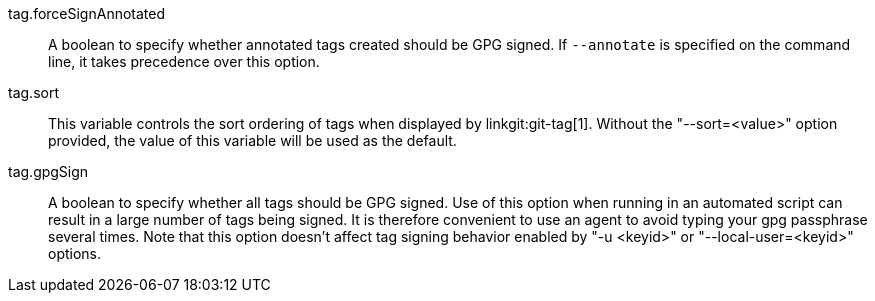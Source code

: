 tag.forceSignAnnotated::
	A boolean to specify whether annotated tags created should be GPG signed.
	If `--annotate` is specified on the command line, it takes
	precedence over this option.

tag.sort::
	This variable controls the sort ordering of tags when displayed by
	linkgit:git-tag[1]. Without the "--sort=<value>" option provided, the
	value of this variable will be used as the default.

tag.gpgSign::
	A boolean to specify whether all tags should be GPG signed.
	Use of this option when running in an automated script can
	result in a large number of tags being signed. It is therefore
	convenient to use an agent to avoid typing your gpg passphrase
	several times. Note that this option doesn't affect tag signing
	behavior enabled by "-u <keyid>" or "--local-user=<keyid>" options.
